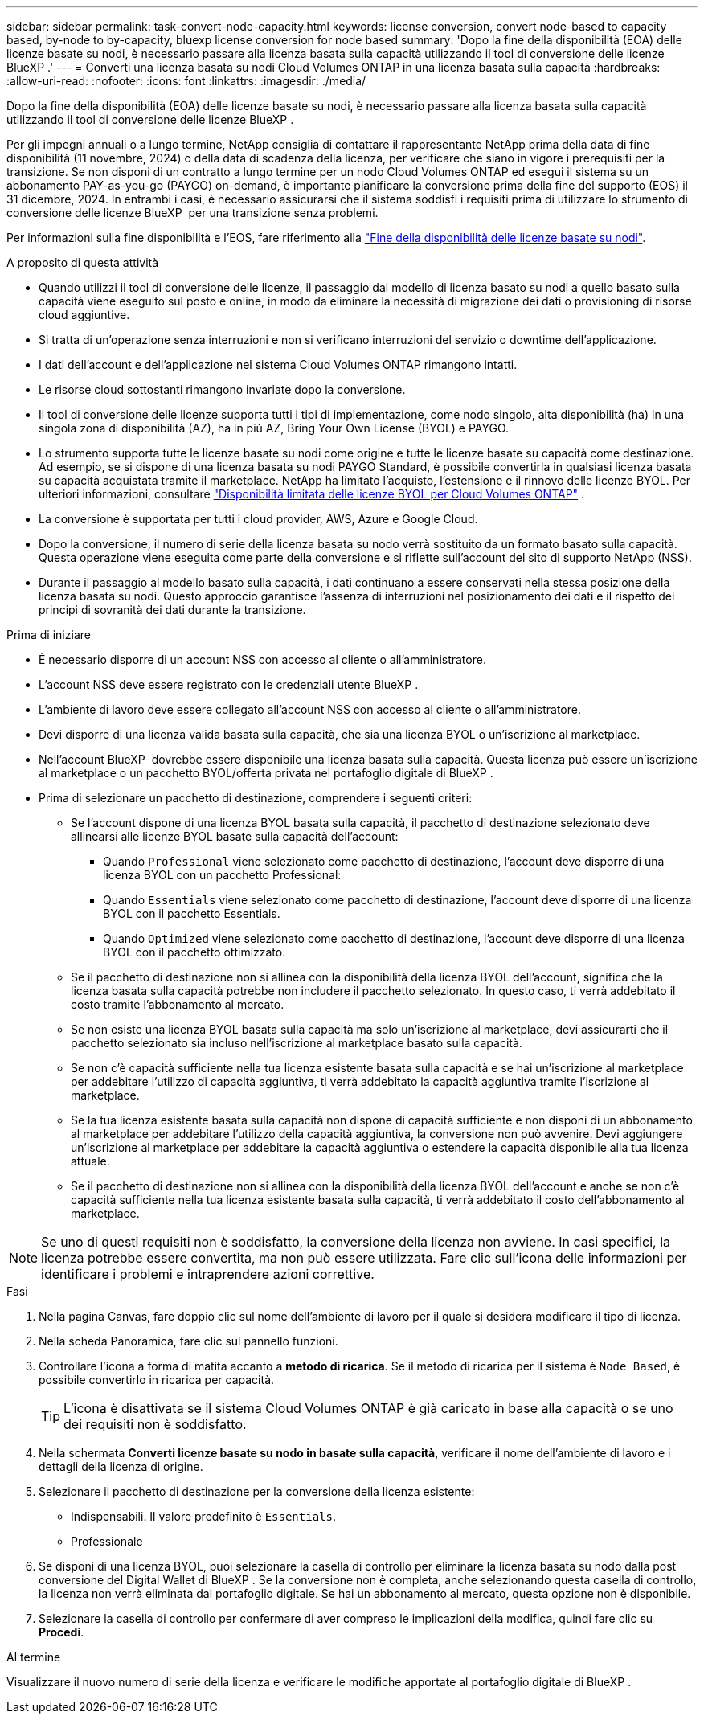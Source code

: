 ---
sidebar: sidebar 
permalink: task-convert-node-capacity.html 
keywords: license conversion, convert node-based to capacity based, by-node to by-capacity, bluexp license conversion for node based 
summary: 'Dopo la fine della disponibilità (EOA) delle licenze basate su nodi, è necessario passare alla licenza basata sulla capacità utilizzando il tool di conversione delle licenze BlueXP .' 
---
= Converti una licenza basata su nodi Cloud Volumes ONTAP in una licenza basata sulla capacità
:hardbreaks:
:allow-uri-read: 
:nofooter: 
:icons: font
:linkattrs: 
:imagesdir: ./media/


[role="lead"]
Dopo la fine della disponibilità (EOA) delle licenze basate su nodi, è necessario passare alla licenza basata sulla capacità utilizzando il tool di conversione delle licenze BlueXP .

Per gli impegni annuali o a lungo termine, NetApp consiglia di contattare il rappresentante NetApp prima della data di fine disponibilità (11 novembre, 2024) o della data di scadenza della licenza, per verificare che siano in vigore i prerequisiti per la transizione. Se non disponi di un contratto a lungo termine per un nodo Cloud Volumes ONTAP ed esegui il sistema su un abbonamento PAY-as-you-go (PAYGO) on-demand, è importante pianificare la conversione prima della fine del supporto (EOS) il 31 dicembre, 2024. In entrambi i casi, è necessario assicurarsi che il sistema soddisfi i requisiti prima di utilizzare lo strumento di conversione delle licenze BlueXP  per una transizione senza problemi.

Per informazioni sulla fine disponibilità e l'EOS, fare riferimento alla link:concept-licensing.html#end-of-availability-of-node-based-licenses["Fine della disponibilità delle licenze basate su nodi"].

.A proposito di questa attività
* Quando utilizzi il tool di conversione delle licenze, il passaggio dal modello di licenza basato su nodi a quello basato sulla capacità viene eseguito sul posto e online, in modo da eliminare la necessità di migrazione dei dati o provisioning di risorse cloud aggiuntive.
* Si tratta di un'operazione senza interruzioni e non si verificano interruzioni del servizio o downtime dell'applicazione.
* I dati dell'account e dell'applicazione nel sistema Cloud Volumes ONTAP rimangono intatti.
* Le risorse cloud sottostanti rimangono invariate dopo la conversione.
* Il tool di conversione delle licenze supporta tutti i tipi di implementazione, come nodo singolo, alta disponibilità (ha) in una singola zona di disponibilità (AZ), ha in più AZ, Bring Your Own License (BYOL) e PAYGO.
* Lo strumento supporta tutte le licenze basate su nodi come origine e tutte le licenze basate su capacità come destinazione. Ad esempio, se si dispone di una licenza basata su nodi PAYGO Standard, è possibile convertirla in qualsiasi licenza basata su capacità acquistata tramite il marketplace. NetApp ha limitato l'acquisto, l'estensione e il rinnovo delle licenze BYOL. Per ulteriori informazioni, consultare  https://docs.netapp.com/us-en/bluexp-cloud-volumes-ontap/whats-new.html#restricted-availability-of-byol-licensing-for-cloud-volumes-ontap["Disponibilità limitata delle licenze BYOL per Cloud Volumes ONTAP"^] .
* La conversione è supportata per tutti i cloud provider, AWS, Azure e Google Cloud.
* Dopo la conversione, il numero di serie della licenza basata su nodo verrà sostituito da un formato basato sulla capacità. Questa operazione viene eseguita come parte della conversione e si riflette sull'account del sito di supporto NetApp (NSS).
* Durante il passaggio al modello basato sulla capacità, i dati continuano a essere conservati nella stessa posizione della licenza basata su nodi. Questo approccio garantisce l'assenza di interruzioni nel posizionamento dei dati e il rispetto dei principi di sovranità dei dati durante la transizione.


.Prima di iniziare
* È necessario disporre di un account NSS con accesso al cliente o all'amministratore.
* L'account NSS deve essere registrato con le credenziali utente BlueXP .
* L'ambiente di lavoro deve essere collegato all'account NSS con accesso al cliente o all'amministratore.
* Devi disporre di una licenza valida basata sulla capacità, che sia una licenza BYOL o un'iscrizione al marketplace.
* Nell'account BlueXP  dovrebbe essere disponibile una licenza basata sulla capacità. Questa licenza può essere un'iscrizione al marketplace o un pacchetto BYOL/offerta privata nel portafoglio digitale di BlueXP .
* Prima di selezionare un pacchetto di destinazione, comprendere i seguenti criteri:
+
** Se l'account dispone di una licenza BYOL basata sulla capacità, il pacchetto di destinazione selezionato deve allinearsi alle licenze BYOL basate sulla capacità dell'account:
+
*** Quando `Professional` viene selezionato come pacchetto di destinazione, l'account deve disporre di una licenza BYOL con un pacchetto Professional:
*** Quando `Essentials` viene selezionato come pacchetto di destinazione, l'account deve disporre di una licenza BYOL con il pacchetto Essentials.
*** Quando `Optimized` viene selezionato come pacchetto di destinazione, l'account deve disporre di una licenza BYOL con il pacchetto ottimizzato.


** Se il pacchetto di destinazione non si allinea con la disponibilità della licenza BYOL dell'account, significa che la licenza basata sulla capacità potrebbe non includere il pacchetto selezionato. In questo caso, ti verrà addebitato il costo tramite l'abbonamento al mercato.
** Se non esiste una licenza BYOL basata sulla capacità ma solo un'iscrizione al marketplace, devi assicurarti che il pacchetto selezionato sia incluso nell'iscrizione al marketplace basato sulla capacità.
** Se non c'è capacità sufficiente nella tua licenza esistente basata sulla capacità e se hai un'iscrizione al marketplace per addebitare l'utilizzo di capacità aggiuntiva, ti verrà addebitato la capacità aggiuntiva tramite l'iscrizione al marketplace.
** Se la tua licenza esistente basata sulla capacità non dispone di capacità sufficiente e non disponi di un abbonamento al marketplace per addebitare l'utilizzo della capacità aggiuntiva, la conversione non può avvenire. Devi aggiungere un'iscrizione al marketplace per addebitare la capacità aggiuntiva o estendere la capacità disponibile alla tua licenza attuale.
** Se il pacchetto di destinazione non si allinea con la disponibilità della licenza BYOL dell'account e anche se non c'è capacità sufficiente nella tua licenza esistente basata sulla capacità, ti verrà addebitato il costo dell'abbonamento al marketplace.





NOTE: Se uno di questi requisiti non è soddisfatto, la conversione della licenza non avviene. In casi specifici, la licenza potrebbe essere convertita, ma non può essere utilizzata. Fare clic sull'icona delle informazioni per identificare i problemi e intraprendere azioni correttive.

.Fasi
. Nella pagina Canvas, fare doppio clic sul nome dell'ambiente di lavoro per il quale si desidera modificare il tipo di licenza.
. Nella scheda Panoramica, fare clic sul pannello funzioni.
. Controllare l'icona a forma di matita accanto a *metodo di ricarica*. Se il metodo di ricarica per il sistema è `Node Based`, è possibile convertirlo in ricarica per capacità.
+

TIP: L'icona è disattivata se il sistema Cloud Volumes ONTAP è già caricato in base alla capacità o se uno dei requisiti non è soddisfatto.

. Nella schermata *Converti licenze basate su nodo in basate sulla capacità*, verificare il nome dell'ambiente di lavoro e i dettagli della licenza di origine.
. Selezionare il pacchetto di destinazione per la conversione della licenza esistente:
+
** Indispensabili. Il valore predefinito è `Essentials`.
** Professionale




ifdef::azure[]

* Ottimizzato (per Azure)


endif::azure[]

ifdef::gcp[]

* Ottimizzato (per Google Cloud)


endif::gcp[]

. Se disponi di una licenza BYOL, puoi selezionare la casella di controllo per eliminare la licenza basata su nodo dalla post conversione del Digital Wallet di BlueXP . Se la conversione non è completa, anche selezionando questa casella di controllo, la licenza non verrà eliminata dal portafoglio digitale. Se hai un abbonamento al mercato, questa opzione non è disponibile.
. Selezionare la casella di controllo per confermare di aver compreso le implicazioni della modifica, quindi fare clic su *Procedi*.


.Al termine
Visualizzare il nuovo numero di serie della licenza e verificare le modifiche apportate al portafoglio digitale di BlueXP .
